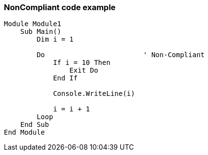 === NonCompliant code example

[source,text]
----
Module Module1
    Sub Main()
        Dim i = 1

        Do                        ' Non-Compliant
            If i = 10 Then
                Exit Do
            End If

            Console.WriteLine(i)

            i = i + 1
        Loop
    End Sub
End Module
----
